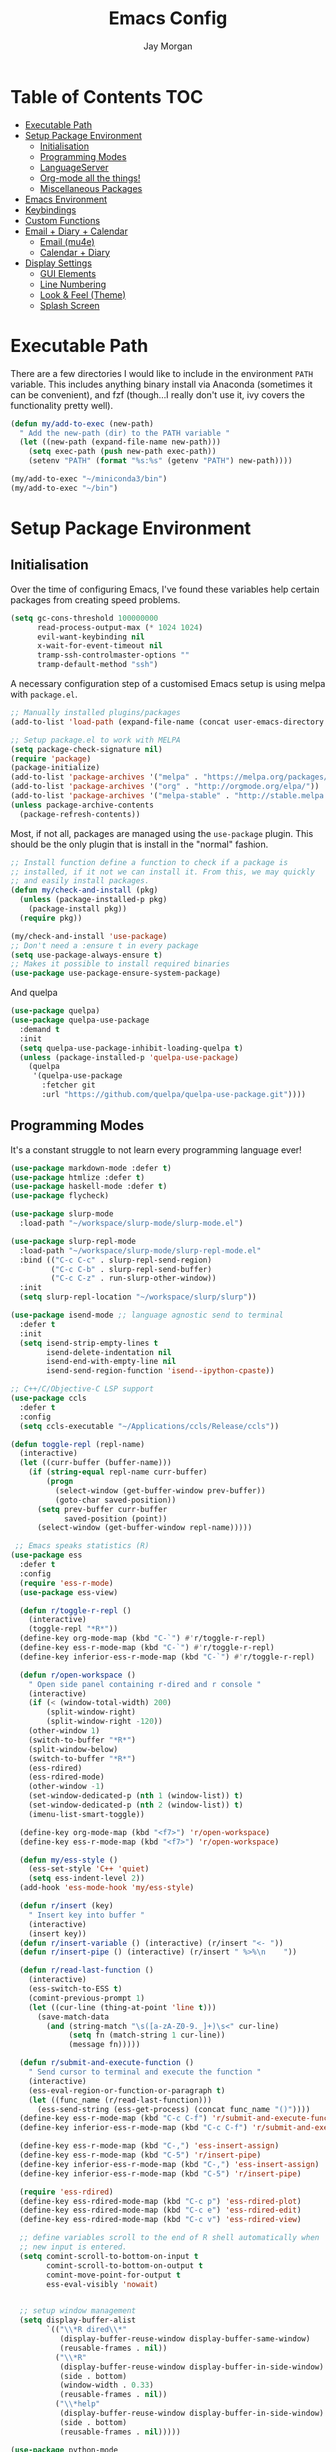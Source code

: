 #+TITLE: Emacs Config
#+AUTHOR: Jay Morgan
#+options: toc:nil
#+property: header-args :tangle yes
#+property: header-args:emacs-list :exports none :results none
#+startup: showeverything

# Local Variables:
# eval: (add-hook 'after-save-hook (lambda nil (org-babel-tangle)) nil t)
# End:

* Table of Contents                                                     :TOC:
- [[#executable-path][Executable Path]]
- [[#setup-package-environment][Setup Package Environment]]
  - [[#initialisation][Initialisation]]
  - [[#programming-modes][Programming Modes]]
  - [[#languageserver][LanguageServer]]
  - [[#org-mode-all-the-things][Org-mode all the things!]]
  - [[#miscellaneous-packages][Miscellaneous Packages]]
- [[#emacs-environment][Emacs Environment]]
- [[#keybindings][Keybindings]]
- [[#custom-functions][Custom Functions]]
- [[#email--diary--calendar][Email + Diary + Calendar]]
  - [[#email-mu4e][Email (mu4e)]]
  - [[#calendar--diary][Calendar + Diary]]
- [[#display-settings][Display Settings]]
  - [[#gui-elements][GUI Elements]]
  - [[#line-numbering][Line Numbering]]
  - [[#look--feel-theme][Look & Feel (Theme)]]
  - [[#splash-screen][Splash Screen]]

* Executable Path
There are a few directories I would like to include in the environment =PATH=
variable. This includes anything binary install via Anaconda (sometimes it can be
convenient), and fzf (though...I really don't use it, ivy covers the functionality
pretty well).

#+BEGIN_SRC emacs-lisp
(defun my/add-to-exec (new-path)
  " Add the new-path (dir) to the PATH variable "
  (let ((new-path (expand-file-name new-path)))
    (setq exec-path (push new-path exec-path))
    (setenv "PATH" (format "%s:%s" (getenv "PATH") new-path))))

(my/add-to-exec "~/miniconda3/bin")
(my/add-to-exec "~/bin")
#+END_SRC

* Setup Package Environment
** Initialisation
Over the time of configuring Emacs, I've found these variables help certain
packages from creating speed problems.

#+BEGIN_SRC emacs-lisp
(setq gc-cons-threshold 100000000
      read-process-output-max (* 1024 1024)
      evil-want-keybinding nil
      x-wait-for-event-timeout nil
      tramp-ssh-controlmaster-options ""
      tramp-default-method "ssh")
#+END_SRC

A necessary configuration step of a customised Emacs setup is using melpa with
=package.el=.

#+BEGIN_SRC emacs-lisp
;; Manually installed plugins/packages
(add-to-list 'load-path (expand-file-name (concat user-emacs-directory "plugins/")))

;; Setup package.el to work with MELPA
(setq package-check-signature nil)
(require 'package)
(package-initialize)
(add-to-list 'package-archives '("melpa" . "https://melpa.org/packages/"))
(add-to-list 'package-archives '("org" . "http://orgmode.org/elpa/"))
(add-to-list 'package-archives '("melpa-stable" . "http://stable.melpa.org/packages/"))
(unless package-archive-contents
  (package-refresh-contents))
#+END_SRC

Most, if not all, packages are managed using the =use-package= plugin. This should be
the only plugin that is install in the "normal" fashion.

#+BEGIN_SRC emacs-lisp
;; Install function define a function to check if a package is
;; installed, if it not we can install it. From this, we may quickly
;; and easily install packages.
(defun my/check-and-install (pkg)
  (unless (package-installed-p pkg)
    (package-install pkg))
  (require pkg))

(my/check-and-install 'use-package)
;; Don't need a :ensure t in every package
(setq use-package-always-ensure t)
;; Makes it possible to install required binaries
(use-package use-package-ensure-system-package)
#+END_SRC

And quelpa

#+BEGIN_SRC emacs-lisp
(use-package quelpa)
(use-package quelpa-use-package
  :demand t
  :init
  (setq quelpa-use-package-inhibit-loading-quelpa t)
  (unless (package-installed-p 'quelpa-use-package)
    (quelpa
     '(quelpa-use-package
       :fetcher git
       :url "https://github.com/quelpa/quelpa-use-package.git"))))
#+END_SRC

** Programming Modes
It's a constant struggle to not learn every programming language ever!

#+BEGIN_SRC emacs-lisp
(use-package markdown-mode :defer t)
(use-package htmlize :defer t)
(use-package haskell-mode :defer t)
(use-package flycheck)

(use-package slurp-mode
  :load-path "~/workspace/slurp-mode/slurp-mode.el")

(use-package slurp-repl-mode
  :load-path "~/workspace/slurp-mode/slurp-repl-mode.el"
  :bind (("C-c C-c" . slurp-repl-send-region)
         ("C-c C-b" . slurp-repl-send-buffer)
         ("C-c C-z" . run-slurp-other-window))
  :init
  (setq slurp-repl-location "~/workspace/slurp/slurp"))

(use-package isend-mode ;; language agnostic send to terminal
  :defer t
  :init
  (setq isend-strip-empty-lines t
        isend-delete-indentation nil
        isend-end-with-empty-line nil
        isend-send-region-function 'isend--ipython-cpaste))

;; C++/C/Objective-C LSP support
(use-package ccls
  :defer t
  :config
  (setq ccls-executable "~/Applications/ccls/Release/ccls"))

(defun toggle-repl (repl-name)
  (interactive)
  (let ((curr-buffer (buffer-name)))
    (if (string-equal repl-name curr-buffer)
        (progn
          (select-window (get-buffer-window prev-buffer))
          (goto-char saved-position))
      (setq prev-buffer curr-buffer
            saved-position (point))
      (select-window (get-buffer-window repl-name)))))

 ;; Emacs speaks statistics (R)
(use-package ess
  :defer t
  :config
  (require 'ess-r-mode)
  (use-package ess-view)

  (defun r/toggle-r-repl ()
    (interactive)
    (toggle-repl "*R*"))
  (define-key org-mode-map (kbd "C-`") #'r/toggle-r-repl)
  (define-key ess-r-mode-map (kbd "C-`") #'r/toggle-r-repl)
  (define-key inferior-ess-r-mode-map (kbd "C-`") #'r/toggle-r-repl)

  (defun r/open-workspace ()
    " Open side panel containing r-dired and r console "
    (interactive)
    (if (< (window-total-width) 200)
        (split-window-right)
        (split-window-right -120))
    (other-window 1)
    (switch-to-buffer "*R*")
    (split-window-below)
    (switch-to-buffer "*R*")
    (ess-rdired)
    (ess-rdired-mode)
    (other-window -1)
    (set-window-dedicated-p (nth 1 (window-list)) t)
    (set-window-dedicated-p (nth 2 (window-list)) t)
    (imenu-list-smart-toggle))

  (define-key org-mode-map (kbd "<f7>") 'r/open-workspace)
  (define-key ess-r-mode-map (kbd "<f7>") 'r/open-workspace)

  (defun my/ess-style ()
    (ess-set-style 'C++ 'quiet)
    (setq ess-indent-level 2))
  (add-hook 'ess-mode-hook 'my/ess-style)

  (defun r/insert (key)
    " Insert key into buffer "
    (interactive)
    (insert key))
  (defun r/insert-variable () (interactive) (r/insert "<- "))
  (defun r/insert-pipe () (interactive) (r/insert " %>%\n    "))

  (defun r/read-last-function ()
    (interactive)
    (ess-switch-to-ESS t)
    (comint-previous-prompt 1)
    (let ((cur-line (thing-at-point 'line t)))
      (save-match-data
        (and (string-match "\s([a-zA-Z0-9._]+)\s<" cur-line)
             (setq fn (match-string 1 cur-line))
             (message fn)))))

  (defun r/submit-and-execute-function ()
    " Send cursor to terminal and execute the function "
    (interactive)
    (ess-eval-region-or-function-or-paragraph t)
    (let ((func_name (r/read-last-function)))
      (ess-send-string (ess-get-process) (concat func_name "()"))))
  (define-key ess-r-mode-map (kbd "C-c C-f") 'r/submit-and-execute-function)
  (define-key inferior-ess-r-mode-map (kbd "C-c C-f") 'r/submit-and-execute-function)

  (define-key ess-r-mode-map (kbd "C-,") 'ess-insert-assign)
  (define-key ess-r-mode-map (kbd "C-5") 'r/insert-pipe)
  (define-key inferior-ess-r-mode-map (kbd "C-,") 'ess-insert-assign)
  (define-key inferior-ess-r-mode-map (kbd "C-5") 'r/insert-pipe)

  (require 'ess-rdired)
  (define-key ess-rdired-mode-map (kbd "C-c p") 'ess-rdired-plot)
  (define-key ess-rdired-mode-map (kbd "C-c e") 'ess-rdired-edit)
  (define-key ess-rdired-mode-map (kbd "C-c v") 'ess-rdired-view)

  ;; define variables scroll to the end of R shell automatically when
  ;; new input is entered.
  (setq comint-scroll-to-bottom-on-input t
        comint-scroll-to-bottom-on-output t
        comint-move-point-for-output t
        ess-eval-visibly 'nowait)


  ;; setup window management
  (setq display-buffer-alist
        `(("\\*R dired\\*"
           (display-buffer-reuse-window display-buffer-same-window)
           (reusable-frames . nil))
          ("\\*R"
           (display-buffer-reuse-window display-buffer-in-side-window)
           (side . bottom)
           (window-width . 0.33)
           (reusable-frames . nil))
          ("\\*help"
           (display-buffer-reuse-window display-buffer-in-side-window)
           (side . bottom)
           (reusable-frames . nil)))))

(use-package python-mode
    :defer t
    :init
    (setq python-shell-interpreter "jupyter"
          python-shell-interpreter-args "console --simple-prompt"
          python-shell-prompt-detect-failure-warning nil
          python-indent-offset 4
          python-indent-guess-indent-offset-verbose nil)

    (use-package blacken
      :config
      (defun blacken-python-hook ()
          (when (eq major-mode 'python-mode)
            (blacken-buffer)))
    (add-hook 'before-save-hook 'blacken-python-hook))

    (use-package conda
          :config
          (setq conda-anaconda-home (expand-file-name "~/miniconda3/")
                conda-env-home-directory (expand-file-name "~/miniconda3/"))))

(use-package julia-mode :defer t)
(use-package julia-repl
   :quelpa ((julia-repl :fetcher github :repo "tpapp/julia-repl") :upgrade t)
   :after julia-mode
   :hook (julia-mode . julia-repl-mode)
   :config
   (require 'julia-repl)
   (julia-repl-set-terminal-backend 'vterm)
   (setq vterm-kill-buffer-on-exit nil))
#+END_SRC

#+RESULTS:

** LanguageServer

Use company-mode for completion at point and company box to improve the UI of the completion list in
prog-modes.

#+BEGIN_SRC emacs-lisp
(use-package company
  :hook (prog-mode . company-mode)
  :config
  (setq company-idle-delay 0.000001
        company-minimum-prefix-length 2
        company-candidates-cache t))

(use-package company-box
  :hook (company-mode . company-box-mode))
#+END_SRC

For our programming buffers, I use =lsp-mode= to connect to a specific LanguageServer.

#+BEGIN_SRC emacs-lisp
(use-package lsp-mode
  :hook ((python-mode . lsp-deferred))
  :commands (lsp lsp-deferred)
  :config (lsp-enable-which-key-integration t)
  :init
  (setq lsp-file-watch-threshold 2000
        lsp-modeline-code-actions-enable t
        lsp-eldoc-enable-hover nil
        lsp-log-io nil
        lsp-idle-delay 0.500))

(use-package lsp-julia
  :config
  (setq lsp-julia-default-environment "~/.julia/environments/v1.6"))
 #+END_SRC

** Org-mode all the things!
Once I learnt about org-mode, it would always be tough to leave Emacs.

#+BEGIN_SRC emacs-lisp
(use-package org
  :ensure org-plus-contrib
  :init
  (require 'pdf-view)
  (require 'ox-latex)

  (use-package org-present
    :bind (("C-c n" . org-present-next)
           ("C-c p" . org-present-prev)))

  (setq org-directory notes-dir)
  (setq org-default-notes-file (concat org-directory "notes.org"))
  (setq org-capture-templates
        '(("t" "Todo" entry (file "notes.org")
           "* TODO %?\n%a\n %i\n")
          ("m" "Meeting" entry (file "meeting.org")
           "* [%T] %?\n")))

  (add-to-list 'org-latex-classes
               '("beamer"
                 "\\documentclass\[presentation\]\{beamer\}"
                 ("\\section\{%s\}" . "\\section*\{%s\}")
                 ("\\subsection\{%s\}" . "\\subsection*\{%s\}")
                 ("\\subsubsection\{%s\}" . "\\subsubsection*\{%s\}")))

  (add-hook 'org-mode-hook '(lambda ()
                              (set-fill-column 85)
                              (visual-line-mode 1)
                              (auto-fill-mode 1)))
  (add-hook 'org-babel-after-execute-hook #'org-redisplay-inline-images)
  (define-key org-mode-map (kbd "<f5>") 'org-latex-export-to-pdf)

  ;; swap between exported PDF and Org document by pressing F4
  (defun my/toggle-pdf (extension)
    (interactive)
    (let ((filename (file-name-base (buffer-file-name (window-buffer (minibuffer-selected-window))))))
      (find-file (concat filename extension))))
  (defun my/open-to-odf-other-window ()
    (interactive)
    (split-window-right)
    (other-window 1)
    (my/toggle-pdf ".pdf"))
  (defun my/swap-to-pdf () (interactive) (my/toggle-pdf ".pdf"))
  (defun my/swap-to-org () (interactive) (my/toggle-pdf ".org"))
  (define-key org-mode-map (kbd "<f4>") 'my/swap-to-pdf)
  (define-key pdf-view-mode-map (kbd "<f4>") 'my/swap-to-org)
  (define-key org-mode-map (kbd "<f3>") 'my/open-to-odf-other-window)

  (define-key org-mode-map (kbd "C-<right>") 'org-babel-next-src-block)
  (define-key org-mode-map (kbd "C-<left>") 'org-babel-previous-src-block)

  (use-package ox-reveal
    :init
    (setq org-reveal-root "file:///usr/lib/node_modules/reveal.js"))
  (use-package org-noter)
  (use-package ob-ipython)
  ;; notes/wiki/journal
  (use-package ox-gfm)
  (use-package org-ref
    :init
    (setq reftex-default-bibliography bib-file-loc
          org-ref-default-bibliography '(bib-file-loc)))
  ;; enable tikzpictures in latex export
  (add-to-list 'org-latex-packages-alist '("" "tikz" t))
  (eval-after-load "preview" '
    (add-to-list 'preview-default-preamble "\\PreviewEnvironment{tikzpicture}" t))

  ;; set variables
  (setq org-startup-indented t
        org-latex-prefer-user-labels t
        org-startup-folded t
        org-src-tab-acts-natively t
        org-src-window-setup 'split-window-below
        org-hide-leading-stars t
        org-edit-src-content-indentation 0
        org-footnote-auto-adjust t
        org-latex-listings 'minted   ;; color highlighting for source blocks
        org-latex-packages-alist '(("" "minted"))
        org-latex-pdf-process '( "latexmk -shell-escape -bibtex -f -pdf %f")
        org-format-latex-options (plist-put org-format-latex-options :scale 1.4)
        inferior-julia-program-name "/usr/bin/julia"
        org-confirm-babel-evaluate nil
        org-fontify-done-headline t
        org-log-done 'time
        org-todo-keywords '((type "TODO(t)" "WAIT(w)" "INPROGRESS(p)" "|" "DONE(d)" "CANC(c)"))
        org-todo-keyword-faces '(("TODO" . org-warning)
                                 ("WAIT" . "Firebrick")
                                 ("INPROGRESS" . "SeaGreen3")
                                 ("DONE" . (:forground "dim-gray" :strike-through t min-colors 16))
                                 ("CANC" . "red")))

    (add-to-list 'org-latex-classes
            '("book-no-parts"
                "\\documentclass{book}"
                ("\\chapter{%s}" . "\\chapter*{%s}")
                ("\\section{%s}" . "\\section*{%s}")
                ("\\subsection{%s}" . "\\subsection*{%s}")
                ("\\subsubsection{%s}" . "\\subsubsection*{%s}")
                ("\\paragraph{%s}" . "\\paragraph*{%s}")))
  (custom-set-faces '(org-headline-done
                        ((((class color)
                        (min-colors 16))
                        (:foreground "dim gray" :strike-through t)))))

  ;; list of languages for org-mode to support
  (org-babel-do-load-languages 'org-babel-load-languages
                               '((shell . t)
                                 (python . t)
                                 (R . t)
                                 (ipython . t)
                                 (emacs-lisp . t)
                                 (julia . t)
                                 (gnuplot . t)
                                 (dot . t)
                                 (plantuml . t))))

(use-package tikz
  :after org)
#+END_SRC

Sometimes it is nice to have a table of contents inside the org-mode document,
or in the rendered version on GitHub/Gitlab. With =toc-org= this is easily
possible.

#+BEGIN_SRC emacs-lisp
(use-package toc-org
  :init
  (add-hook 'markdown-mode-hook 'toc-org-mode)
  (add-hook 'org-mode-hook 'toc-org-mode))
#+END_SRC

** Miscellaneous Packages

#+BEGIN_SRC emacs-lisp
(use-package swiper)
(use-package magit)
(use-package disable-mouse)
(use-package linum-relative)
(use-package ace-window)
(use-package iedit)
(use-package ripgrep)

(use-package smartparens
  :hook (prog-mode . smartparens-mode)
  :init (require 'smartparens-config))

(use-package plantuml-mode
  :defer t
  :mode ("\\.plantuml\\'" . plantum-mode)
  :init
  (unless (file-exists-p (expand-file-name "~/plantuml.jar"))
    (switch-to-buffer (make-temp-name "plantuml"))
    (ignore-errors (plantuml-mode))
    (plantuml-download-jar))
  (setq plantuml-jar-path (expand-file-name "~/plantuml.jar")
        plantuml-default-exec-mode 'jar
        org-plantuml-jar-path plantuml-jar-path))

(use-package imenu-list
  :defer t
  :init
  (setq imenu-list-size 0.1
        imenu-list-position 'left))

(use-package undo-tree
  :init
  (setq undo-tree-visualizer-timestamps t)
  (global-undo-tree-mode))

(use-package csv-mode
  :defer t
  :init
  (add-to-list 'auto-mode-alist '("\\.csv\\'" . csv-align-mode)))

(use-package yasnippet
  :defer t
  :config
  (yas-global-mode 1))

(use-package olivetti
  :defer t
  :init
  (setq olivetti-body-width 100))

(use-package pdf-tools
  :defer t
  :init
  (pdf-loader-install)
  (setq auto-revert-interval 0.5)
  (add-hook 'pdf-view-mode-hook (lambda () (linum-mode -1))))

(use-package flyspell
  :init
  (setq flyspell-default-dictionary "british"))

(use-package writegood-mode)

(use-package popper
 :ensure t
 :bind (("C-1"   . popper-toggle-latest)
        ("C-2"   . popper-cycle)
        ("C-3" . popper-toggle-type))
 :init
 (setq popper-reference-buffers
       '("\\*Messages\\*"
         "Output\\*$"
         "\\*Flycheck Errors\\*"
         help-mode
         helm-mode
         compilation-mode))
 (popper-mode +1))
#+END_SRC

#+BEGIN_SRC emacs-lisp
(defun check-expansion ()
  (save-excursion
    (if (looking-at "\\_>") t
      (backward-char 1)
      (if (looking-at "\\.") t
        (backward-char 1)
        (if (looking-at "->") t nil)))))

(defun do-yas-expand ()
  (let ((yas/fallback-behavior 'return-nil))
    (yas/expand)))

(defun tab-indent-or-complete ()
  (interactive)
  (if (minibufferp)
      (minibuffer-complete)
    (if (or (not yas/minor-mode)
            (null (do-yas-expand)))
        (if (check-expansion)
            (company-complete-common)
          (indent-for-tab-command)))))

(global-set-key [tab] 'tab-indent-or-complete)
#+END_SRC

* Emacs Environment
A number of changes to the default config have been made to make the transition from
VIM to Emacs a little easier. First and foremost is =evil-mode=. Another amendment is
=evil-collection= with helps with propagating =evil-mode= to other non-evil
environments such as mu4e.

#+BEGIN_SRC emacs-lisp
(use-package evil
  :init
  (use-package undo-fu)
  (setq evil-undo-system 'undo-fu)
  (evil-mode 1))

(use-package evil-collection
  :after (evil)
  :config
  (evil-collection-init))

(use-package evil-snipe
  :init
  (evil-snipe-override-mode 1)
  (setq evil-snipe-scope 'visible
        evil-snipe-smart-case t)
  (add-hook 'magit-mode-hook 'turn-off-evil-snipe-override-mode))
#+END_SRC

Keybindings are managed via =hydra=

#+BEGIN_SRC emacs-lisp
(use-package hydra)
#+END_SRC

It is unnecessary to say that Emacs comes with a whole load of keybindings,
=which-key= helps with easily being reminded.

#+BEGIN_SRC emacs-lisp
(use-package which-key
  :config
  (setq which-key-idle-delay 1)
  (which-key-mode 1))
#+END_SRC

A very simple modeline is configured with =doom-modeline=

#+BEGIN_SRC emacs-lisp
(use-package mood-line
  :init
  (mood-line-mode))
#+END_SRC

Projects with =projectile=

#+BEGIN_SRC emacs-lisp
(use-package projectile
  :config
  (projectile-mode 1)
  (setq projectile-git-submodule-command nil)
  (setq projectile-mode-line-function '(lambda () (format " Proj[%s]" (projectile-project-name))))
  (setq projectile-project-search-path '("/media/hdd/workspace/")))
#+END_SRC

Workspaces are created using =eyebrowse=

#+BEGIN_SRC emacs-lisp
(use-package eyebrowse
  :config
  (eyebrowse-mode 1)
  ;; new workspaces are always empty
  (setq eyebrowse-new-workspace t))
#+END_SRC

The best terminal I've yet to come across, even if it doesn't have the elisp
bells & whistles that eshell does, is vterm

#+BEGIN_SRC emacs-lisp
(use-package vterm
  :commands (vterm vterm-other-window)
  :custom (vterm-kill-buffer-on-exit t)
  :init
  (add-hook 'vterm-mode-hook (lambda () (linum-mode -1)))
  (add-hook 'vterm-mode-hook (lambda () (company-mode -1)))
  (setq term-prompt-regexp "^[^#$%>\n]*$ *"))
#+END_SRC

And finally, helm for partial completions, searches, etc.

#+BEGIN_SRC emacs-lisp
(use-package vertico
  :init
  (vertico-mode)
  (define-key vertico-map "?" #'minibuffer-completion-help)
  (define-key vertico-map (kbd "M-RET") #'minibuffer-force-complete-and-exit)
  (define-key vertico-map (kbd "M-TAB") #'minibuffer-complete))

(use-package consult)

(use-package orderless
  :init
  (setq completion-styles '(substring orderless)
        completion-category-defaults nil
        completion-category-override '((file (styles . (partial-completion))))))

(use-package savehist
  :init
  (savehist-mode))

(use-package marginalia
  :init
  (marginalia-mode))

(use-package bibtex-actions
  :custom
  (bibtex-completion-bibliography bib-file-loc))

(use-package cheat-sh)
#+END_SRC

#+RESULTS:

* Keybindings

#+BEGIN_SRC emacs-lisp
(require 'hydra)
(require 'evil)
(require 'ace-window)
(define-key evil-motion-state-map " " nil)

(defun my/queue ()
  "run slurm's squeue command. Using eshell should run it on the
   server if invoked in tramp buffer"
  (interactive)
  (eshell-command "squeue"))

(defun my/bash ()
  "start a (or connect to existing) terminal emulator in a new window"
  (interactive)
  (split-window-below)
  (other-window 1)
  (if (get-buffer "vterm")
      (progn
        (switch-to-buffer "vterm")
        (shrink-window 10))
    (vterm)))

(defmacro bind-evil-normal-key (binding func)
  `(define-key evil-motion-state-map (kbd ,binding) (quote ,func)))

(defmacro bind-evil-visual-key (binding func)
  `(define-key evil-visual-state-map (kbd ,binding) (quote ,func)))

(defmacro bind-global-key (binding func)
  `(global-set-key (kbd ,binding) (quote ,func)))

(with-eval-after-load 'evil-maps
  (define-key evil-normal-state-map (kbd "C-n") nil))
(bind-evil-normal-key "C-n"
  (lambda ()
    (interactive)
    (iedit-mode)
    (iedit-restrict-current-line)))

(bind-evil-visual-key "SPC l f" align-regexp)
(bind-global-key "M-/" comment-line)

(defhydra hydra-find-things (:color blue :hint nil)
  "Ivy Files"
  ("f" find-file "Find Files")
  ("c" consult-find "Find File via Regex")
  ("o" consult-recent-file "File Recently Opened Files")
  ("b" swiper "Find in buffer")
  ("r" consult-ripgrep "Find with Ripgrep"))
(bind-evil-normal-key "SPC f" hydra-find-things/body)

(defhydra hydra-lsp-common (:color blue :hint nil)
  "LSP Common"
  ("r" lsp-rename "Rename symbol")
  ("l" flycheck-list-errors "List warnings/errors"))
(bind-evil-normal-key "SPC c" hydra-lsp-common/body)

(bind-evil-normal-key "SPC p" projectile-command-map)
(bind-evil-normal-key "SPC p a" projectile-add-known-project)
(bind-evil-normal-key "SPC /" consult-ripgrep)
(bind-evil-normal-key "SPC g" magit-status)
(bind-evil-normal-key "SPC a" org-agenda)
(bind-evil-normal-key "SPC w" ace-window)
(bind-evil-normal-key "SPC n" org-capture)
(bind-evil-normal-key "SPC e" eww)
(bind-evil-normal-key "SPC <return>" consult-bookmark)
(bind-global-key "C-x ," vterm) ;; new terminal in window

(defun my/split (direction)
  (interactive)
  (let ((p-name (projectile-project-name)))
    (if (string= direction "vertical")
        (evil-window-vsplit)
      (evil-window-split))
    (other-window 1)
    (if p-name
        (projectile-find-file)
      (switch-to-buffer "*scratch*"))))

(defun my/split-vertical ()
  (interactive)
  (my/split "vertical"))
(defun my/split-horizontal ()
  (interactive)
  (my/split "horizontal"))

(bind-evil-normal-key "SPC s v" my/split-vertical)
(bind-evil-normal-key "SPC s h" my/split-horizontal)

(defhydra hydra-eyebrowse (:color blue :hint nil)
  "Workspaces"
  ("s" eyebrowse-switch-to-window-config "Show workspaces")
  ("1" eyebrowse-switch-to-window-config-1 "Workspace 1")
  ("2" eyebrowse-switch-to-window-config-2 "Workspace 2")
  ("3" eyebrowse-switch-to-window-config-3 "Workspace 3")
  ("4" eyebrowse-switch-to-window-config-4 "Workspace 4")
  ("5" eyebrowse-switch-to-window-config-5 "Workspace 5")
  ("6" eyebrowse-switch-to-window-config-6 "Workspace 6")
  ("7" eyebrowse-switch-to-window-config-7 "Workspace 7")
  ("8" eyebrowse-switch-to-window-config-8 "Workspace 8")
  ("9" eyebrowse-switch-to-window-config-9 "Workspace 9"))
(bind-evil-normal-key "SPC TAB" hydra-eyebrowse/body)

(bind-evil-normal-key "SPC SPC" consult-buffer)
(bind-global-key "C-x b" consult-buffer)

(defhydra hydra-open-config (:color blue :hint nil)
  "Open Config"
  ("e" (find-file (concat user-emacs-directory "config.org")) "Emacs Config")
  ("x" (find-file "~/.xmonad/xmonad.hs") "Xmonad Config")
  ("m" (find-file (concat user-emacs-directory "mu4e-init.el")) "Mail Config"))

(defhydra hydra-shell-buffer (:color blue :hint nil)
  "Open Shell"
  ("s" my/bash "Shell")
  ("S" vterm "Big shell")
  ("j" julia-repl "Julia repl")
  ("r" R "R repl")
  ("p" python "Python repl"))

(defhydra hydra-openbuffer (:color blue :hint nil)
  "Open Buffer"
  ("c" hydra-open-config/body "Config files")
  ("C" calendar "Open calendar")
  ("b" bibtex-actions-open "Open Bibliography")
  ("d" (progn (split-window-sensibly) (dired-jump)) "Dired in another window")
  ("D" (dired-jump) "Dired")
  ("e" elfeed "Elfeed")
  ("g" org-roam-graph "Open Org Roam Graph")
  ("i" imenu-list-smart-toggle "Open Menu Buffer")
  ("m" mu4e "Open Mailbox")
  ("s" hydra-shell-buffer/body "Open shell")
  ("t" (find-file tasks-loc) "Open tasks")
  ("u" undo-tree-visualize "Undo-tree")
  ("x" cheat-sh "CheatSheet"))
(bind-evil-normal-key "SPC o" hydra-openbuffer/body)

(defun new-org-note ()
  (interactive)
  (let ((buffer (generate-new-buffer "untitled")))
    (switch-to-buffer buffer)
    (org-mode)))

(defhydra hydra-insert (:color blue :hint nil)
  "Insert into Buffer"
  ("s" yas-insert-snippet "Insert Snippet")
  ("r" org-ref-insert-cite-with-completion "Insert citation")
  ("l" org-roam-insert "Org Roam link")
  ("j" org-journal-new-entry "Insert New Journal Entry")
  ("n" new-org-note "New Org-mode note"))
(bind-evil-normal-key "SPC i" hydra-insert/body)

(defhydra hydra-remote-hosts (:color blue :hint nil)
  "Browse remote hosts"
  ("l" (dired-at-point (concat "/ssh:lis.me:" lis-path)) "LIS Lab")
  ("s" (dired-at-point "/ssh:sunbird.me:~/workspace") "Sunbird Swansea")
  ("c" (dired-at-point "/ssh:chemistry.me:~/workspace") "Chemistry Swanasea"))
(bind-evil-normal-key "SPC r" hydra-remote-hosts/body)

(defhydra hydra-modify-buffers (:color blue :hint nil)
  "Modify buffer"
  ("w" (write-file (buffer-file-name)) "Write")
  ("o" olivetti-mode "Olivetti Mode")
  ("b" ibuffer "Edit Buffers")
  ("q" (kill-buffer-and-window) "Close"))
(bind-evil-normal-key "SPC m" hydra-modify-buffers/body)
#+END_SRC

* Custom Functions

#+BEGIN_SRC emacs-lisp
(define-minor-mode writing-room-mode
  "A minor mode for distractionless writing"
  :lighter " Writing-Room"
  (set (make-local-variable 'line-spacing) 20)
  (add-hook 'writing-room-mode-hook 'linum-mode)
  (add-hook 'writing-room-mode-hook 'olivetti-mode)
  (add-hook 'writing-room-mode-hook 'writegood-mode)
  (add-hook 'writing-room-mode-hook 'flyspell-mode)
  (add-hook 'writing-room-mode-hook 'variable-pitch-mode))

(defun get-stats (user host format)
  "Get SLURM status from remote server"
  (eshell-command-result
   (concat
    "cd /ssh:" host ":/ && sacct -u" user " --format=" format "| grep -v '\\(.ex\\|.ba\\)'")))

(defun slurm-get-stats (user host format)
  "Log into SLURM server and get current running/pending jobs"
  (interactive)
  (let ((stats (get-stats user host format))
        (temp-buffer-name "*slurm-log*"))
    (display-buffer
        (get-buffer-create temp-buffer-name)
        '((display-buffer-below-selected display-buffer-at-bottom)
          (inhibit-same-window . t)
          (window-height . 20)))
    (switch-to-buffer-other-window temp-buffer-name)
    (insert stats)
    (special-mode)))

(setq slurm-host "lis.me"
      slurm-username "jay.morgan"
      slurm-job-format "jobid,jobname%30,state,elapsed")

(bind-evil-normal-key "SPC l l" (lambda ()
                           (interactive)
                           (slurm-get-stats slurm-username
                                            slurm-host
                                            slurm-job-format)))

;; Projectile level syncing between local and remote hosts
;; set the initial variables to nil
;; .dir-local.el should set these at a project level
(setq rsync-source nil
      rsync-destination nil
      rsync-base-cmd "rsync -azm"
      rsync-exclude-list '("data" ".git" "container" "__pycache__" "*.pyc" "renv/library" "renv/local" "renv/python" "renv/staging"))

(defun rsync--build-exclude-list (exclude-list)
  (mapconcat (lambda (s) (concat " --exclude=" s " ")) exclude-list " "))

(defun rsync--cmd (&optional display)
  (if display
      (concat rsync-base-cmd " --progress " (rsync--build-exclude-list rsync-exclude-list))
    (concat rsync-base-cmd (rsync--build-exclude-list rsync-exclude-list))))

(defun dorsync (src dest is_hidden)
  "Launch an asynchronuous rsync command"
  (interactive)
  (let ((async-value async-shell-command-display-buffer))
    (if is_hidden
        (progn
            (setq async-shell-command-display-buffer nil)
            (setq rsync-cmd (rsync--cmd)))
      (setq rsync-cmd (rsync--cmd t)))
    (async-shell-command (concat rsync-cmd " " src " " dest))
    (setq async-shell-command-display-buffer async-value)))

;; Bind a local key to launch rsync
(bind-evil-normal-key "SPC l ;" (lambda ()
                           (interactive)
                           (dorsync rsync-source rsync-destination 1)))
(bind-evil-normal-key "SPC l ," (lambda () (interactive) (dorsync rsync-source rsync-destination nil)))

(defun conda-activate-once (env-name)
  " Set the conda environment if it hasn't been set yet "
  (interactive)
  (let ((current-env (locate-file "python" exec-path)))
    (unless (string-match-p (regexp-quote env-name) current-env)
      (conda-env-activate env-name))))
#+END_SRC

* Email + Diary + Calendar

** Email (mu4e)

I use mu4e and offlinemap to manage my email.

For the most part, the mu4e configuration is as default. The exception to this is to
use the =mail-add-attachment= function that doesn't prompt for the type of file
you're trying to attach. The second is =org-store-link= which allows me to easily
reference the email from my TODO list.

#+BEGIN_SRC emacs-lisp
(when (file-exists-p "/usr/local/share/emacs/site-lisp/mu4e/mu4e.el")
  (add-to-list 'load-path "/usr/local/share/emacs/site-lisp/mu4e/")
  ;; define some custom keybindings
  (require 'mu4e)
  (define-key mu4e-compose-mode-map (kbd "C-c C-a") 'mail-add-attachment)
  (define-key mu4e-view-mode-map (kbd "C-c C-s") 'org-store-link)
  ;; load the configuration details
  (let ((mu4e-config (concat user-emacs-directory "mu4e-init.el")))
    (when (file-exists-p mu4e-config)
      (load mu4e-config)
      (add-hook 'mu4e-main-mode-hook '(lambda () (interactive) (linum-mode -1))))))
#+END_SRC

** Calendar + Diary

#+BEGIN_SRC elisp
(appt-activate 1)
(setq diary-file diary-loc
      calendar-date-style "iso"
      appt-display-mode-line t
      org-agenda-diary-file diary-file
      org-agenda-include-diary t)
(define-key calendar-mode-map (kbd "C-x i") 'diary-insert-entry)
(add-hook 'diary-list-entries-hook 'diary-sort-entries t)
#+END_SRC


* Display Settings
** GUI Elements
Keep the frame clean by removing all such GUI elements.

#+BEGIN_SRC emacs-lisp
(menu-bar-mode -1)
(tool-bar-mode -1)
(scroll-bar-mode -1)
#+END_SRC

Disable mouse!!\\
While it may be nice to use the mouse, I find it more preferable to use emacs as a
'cmd-line' application, rather than graphical point-and-click. I use disable-mouse
package to disable all mouse operations in evil mode.

#+BEGIN_SRC emacs-lisp
(global-disable-mouse-mode)
(mapc #'disable-mouse-in-keymap
  (list evil-motion-state-map
        evil-normal-state-map
        evil-visual-state-map
        evil-insert-state-map))
#+END_SRC

** Line Numbering
#+BEGIN_SRC emacs-lisp
(global-linum-mode)
(linum-relative-on)
#+END_SRC

** Look & Feel (Theme)

#+BEGIN_SRC emacs-lisp
(use-package base16-theme)
(use-package modus-themes
 :bind (("<f8>" . modus-themes-toggle))
 :init
 (setq modus-operandi-themes-org-blocks 'greyscale
       modus-operandi-themes-mode-line 'moody))

(add-to-list 'custom-theme-load-path "~/.emacs.d/themes/")
(load-theme 'modus-operandi t)

(defun font-exists? (font)
  "Predicate of whether a font exists"
  (if (member font (font-family-list))
      t))

;; define the font face and size
(set-face-attribute 'fixed-pitch nil :family "Jetbrains mono" :height 145)
(set-face-attribute 'variable-pitch nil :family "PTSerif" :height 160)
(setq default-frame-alist '((font . "Jetbrains Mono-14")))
#+END_SRC

#+RESULTS:

#+BEGIN_SRC emacs-lisp
(global-auto-revert-mode t)
(setq completion-auto-help t)
(add-hook 'before-save-hook 'delete-trailing-whitespace)
(add-hook 'image-mode-hook (lambda () (linum-mode -1)))

(set-language-environment "UTF-8")
(set-default-coding-systems 'utf-8)

(setq-default indent-tabs-mode nil)
(setq tab-stop 4)

;; Remove line continue character
(setf (cdr (assq 'continuation fringe-indicator-alist))
      '(nil nil) ;; no continuation indicators
      ;; '(nil right-curly-arrow) ;; right indicator only
      ;; '(left-curly-arrow nil) ;; left indicator only
      ;; '(left-curly-arrow right-curly-arrow) ;; default
      )

(setq create-lockfiles nil)
(setq auto-save-default nil)
(setq backup-directory-alist '(("" . "~/.Trash")))
(put 'dired-find-alternate-file 'disabled nil)
(setq confirm-kill-processes nil)

(defalias 'yes-or-no-p 'y-or-n-p)
(setq revert-without-query 1)

(use-package dired-single)
(use-package dired-open)
(setq dired-listing-switches "-alhgo --group-directories-first")

;; Close the compilation window if there was no error at all.
(setq compilation-exit-message-function
    (lambda (status code msg)
        ;; If M-x compile exists with a 0
        (when (and (eq status 'exit) (zerop code))
        ;; then bury the *compilation* buffer, so that C-x b doesn't go there
        (bury-buffer "*compilation*")
        ;; and return to whatever were looking at before
        (replace-buffer-in-windows "*compilation*"))
        ;; Always return the anticipated result of compilation-exit-message-function
    (cons msg code)))

(recentf-mode 1)
(setq recentf-max-menu 50
      recentf-max-saved-items 50)

(global-prettify-symbols-mode +1)
#+END_SRC

** Splash Screen
In my workflow, I don't find the splash screen useful, thus I prefer to supress it
and use the scratch buffer as the initial state.

#+BEGIN_SRC emacs-lisp
(setq-default inhibit-startup-screen t)
(setq inhibit-splash-screen t)
(setq inhibit-startup-message t)
(setq initial-scratch-message "")
#+END_SRC
